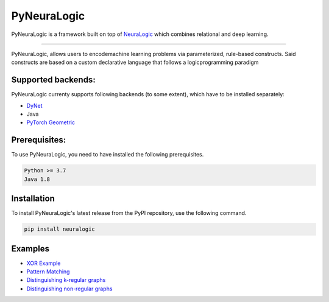 PyNeuraLogic
~~~~~~~~~~~~

.. image:: https://badge.fury.io/py/neuralogic.svg
    :target: https://badge.fury.io/py/neuralogic


| PyNeuraLogic is a framework built on top of `NeuraLogic <https://github.com/GustikS/NeuraLogic>`_ which combines relational and deep learning.

--------

| PyNeuraLogic, allows users to encodemachine learning problems via parameterized, rule-based constructs. Said constructs are based on a custom declarative language that follows a logicprogramming paradigm


Supported backends:
===================

| PyNeuraLogic currenty supports following backends (to some extent), which have to be installed separately:

- `DyNet <https://github.com/clab/dynet>`_
- Java
- `PyTorch Geometric <https://github.com/rusty1s/pytorch_geometric>`_

Prerequisites:
==============

| To use PyNeuraLogic, you need to have installed the following prerequisites.

.. code-block::

    Python >= 3.7
    Java 1.8


Installation
============

| To install PyNeuraLogic's latest release from the PyPI repository, use the following command.

.. code-block::

    pip install neuralogic


Examples
========

- `XOR Example <https://github.com/LukasZahradnik/PyNeuraLogic/blob/master/examples/IntroductionIntoPyNeuraLogic.ipynb>`_
- `Pattern Matching <https://github.com/LukasZahradnik/PyNeuraLogic/blob/master/examples/PatternMatching.ipynb>`_
- `Distinguishing k-regular graphs <https://github.com/LukasZahradnik/PyNeuraLogic/blob/master/examples/DistinguishingKRegularGraphs.ipynb>`_
- `Distinguishing non-regular graphs <https://github.com/LukasZahradnik/PyNeuraLogic/blob/master/examples/DistinguishingNonRegularGraphs.ipynb>`_
